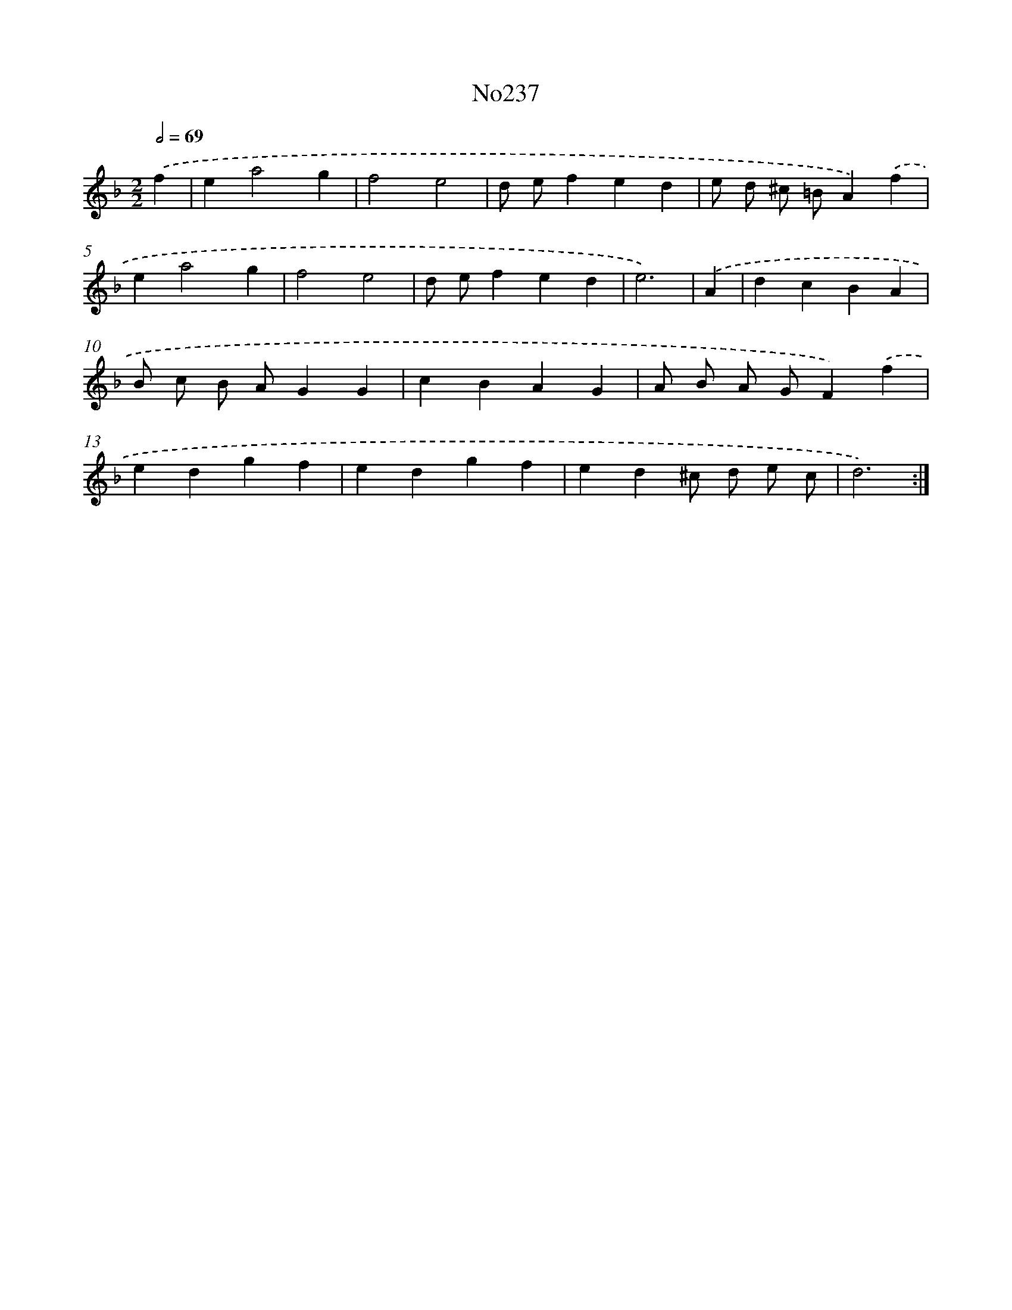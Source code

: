 X: 12277
T: No237
%%abc-version 2.0
%%abcx-abcm2ps-target-version 5.9.1 (29 Sep 2008)
%%abc-creator hum2abc beta
%%abcx-conversion-date 2018/11/01 14:37:23
%%humdrum-veritas 3940485593
%%humdrum-veritas-data 3622239312
%%continueall 1
%%barnumbers 0
L: 1/4
M: 2/2
Q: 1/2=69
K: F clef=treble
.('f [I:setbarnb 1]|
ea2g |
f2e2 |
d/ e/fed |
e/ d/ ^c/ =B/A).('f |
ea2g |
f2e2 |
d/ e/fed |
e3) |
.('A [I:setbarnb 9]|
dcBA |
B/ c/ B/ A/GG |
cBAG |
A/ B/ A/ G/F).('f |
edgf |
edgf |
ed^c/ d/ e/ c/ |
d3) :|]
